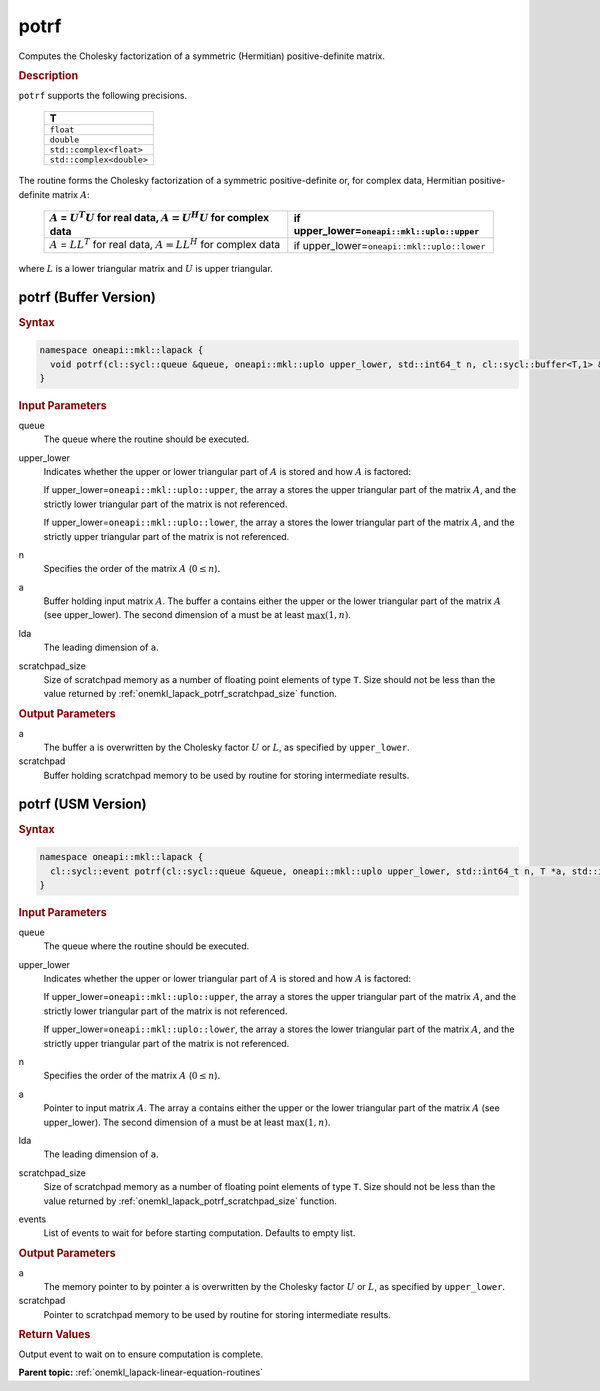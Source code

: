 .. SPDX-FileCopyrightText: 2019-2020 Intel Corporation
..
.. SPDX-License-Identifier: CC-BY-4.0

.. _onemkl_lapack_potrf:

potrf
=====

Computes the Cholesky factorization of a symmetric (Hermitian)
positive-definite matrix.

.. container:: section

  .. rubric:: Description
      
``potrf`` supports the following precisions.

     .. list-table:: 
        :header-rows: 1

        * -  T 
        * -  ``float`` 
        * -  ``double`` 
        * -  ``std::complex<float>`` 
        * -  ``std::complex<double>`` 

The routine forms the Cholesky factorization of a symmetric
positive-definite or, for complex data, Hermitian positive-definite
matrix :math:`A`:

    .. list-table:: 
       :header-rows: 1
 
       * -  :math:`A` = :math:`U^{T}U` for real data, :math:`A = U^{H}U` for complex data
         -  if upper_lower=\ ``oneapi::mkl::uplo::upper`` 
       * -  :math:`A` = :math:`LL^{T}` for real data, :math:`A = LL^{H}` for complex data
         -  if upper_lower=\ ``oneapi::mkl::uplo::lower`` 

where :math:`L` is a lower triangular matrix and :math:`U` is upper
triangular.

potrf (Buffer Version)
----------------------

.. container:: section

  .. rubric:: Syntax

.. code-block:: cpp

    namespace oneapi::mkl::lapack {
      void potrf(cl::sycl::queue &queue, oneapi::mkl::uplo upper_lower, std::int64_t n, cl::sycl::buffer<T,1> &a, std::int64_t lda, cl::sycl::buffer<T,1> &scratchpad, std::int64_t scratchpad_size)
    }

.. container:: section

  .. rubric:: Input Parameters

queue
   The queue where the routine should be executed.

upper_lower
   Indicates whether the upper or lower triangular part of :math:`A` is
   stored and how :math:`A` is factored:

   If upper_lower=\ ``oneapi::mkl::uplo::upper``, the array ``a`` stores the
   upper triangular part of the matrix :math:`A`, and the strictly lower
   triangular part of the matrix is not referenced.

   If upper_lower=\ ``oneapi::mkl::uplo::lower``, the array ``a`` stores the
   lower triangular part of the matrix :math:`A`, and the strictly upper
   triangular part of the matrix is not referenced.

n
   Specifies the order of the matrix :math:`A` (:math:`0 \le n`).

a
   Buffer holding input matrix :math:`A`. The buffer ``a`` contains either
   the upper or the lower triangular part of the matrix :math:`A` (see
   upper_lower). The second dimension of ``a`` must be at least
   :math:`\max(1, n)`.

lda
   The leading dimension of ``a``.

scratchpad_size
   Size of scratchpad memory as a number of floating point elements of type ``T``.
   Size should not be less than the value returned by :ref:`onemkl_lapack_potrf_scratchpad_size` function.

.. container:: section

  .. rubric:: Output Parameters

a
   The buffer ``a`` is overwritten by the Cholesky factor :math:`U` or :math:`L`,
   as specified by ``upper_lower``.

scratchpad
   Buffer holding scratchpad memory to be used by routine for storing intermediate results.

potrf (USM Version)
----------------------

.. container:: section

  .. rubric:: Syntax
         
.. code-block:: cpp

    namespace oneapi::mkl::lapack {
      cl::sycl::event potrf(cl::sycl::queue &queue, oneapi::mkl::uplo upper_lower, std::int64_t n, T *a, std::int64_t lda, T *scratchpad, std::int64_t scratchpad_size, const cl::sycl::vector_class<cl::sycl::event> &events = {})
    }

.. container:: section

  .. rubric:: Input Parameters
      
queue
   The queue where the routine should be executed.

upper_lower
   Indicates whether the upper or lower triangular part of :math:`A` is
   stored and how :math:`A` is factored:

   If upper_lower=\ ``oneapi::mkl::uplo::upper``, the array ``a`` stores the
   upper triangular part of the matrix :math:`A`, and the strictly lower
   triangular part of the matrix is not referenced.

   If upper_lower=\ ``oneapi::mkl::uplo::lower``, the array ``a`` stores the
   lower triangular part of the matrix :math:`A`, and the strictly upper
   triangular part of the matrix is not referenced.

n
   Specifies the order of the matrix :math:`A` (:math:`0 \le n`).

a
   Pointer to input matrix :math:`A`. The array ``a`` contains either
   the upper or the lower triangular part of the matrix :math:`A` (see
   upper_lower). The second dimension of ``a`` must be at least
   :math:`\max(1, n)`.

lda
   The leading dimension of ``a``.

scratchpad_size
   Size of scratchpad memory as a number of floating point elements of type ``T``.
   Size should not be less than the value returned by :ref:`onemkl_lapack_potrf_scratchpad_size` function.

events
   List of events to wait for before starting computation. Defaults to empty list.

.. container:: section

  .. rubric:: Output Parameters

a
   The memory pointer to by pointer ``a`` is overwritten by the Cholesky factor :math:`U` or :math:`L`,
   as specified by ``upper_lower``.

scratchpad
   Pointer to scratchpad memory to be used by routine for storing intermediate results.

.. container:: section

  .. rubric:: Return Values

Output event to wait on to ensure computation is complete.

**Parent topic:** :ref:`onemkl_lapack-linear-equation-routines`


